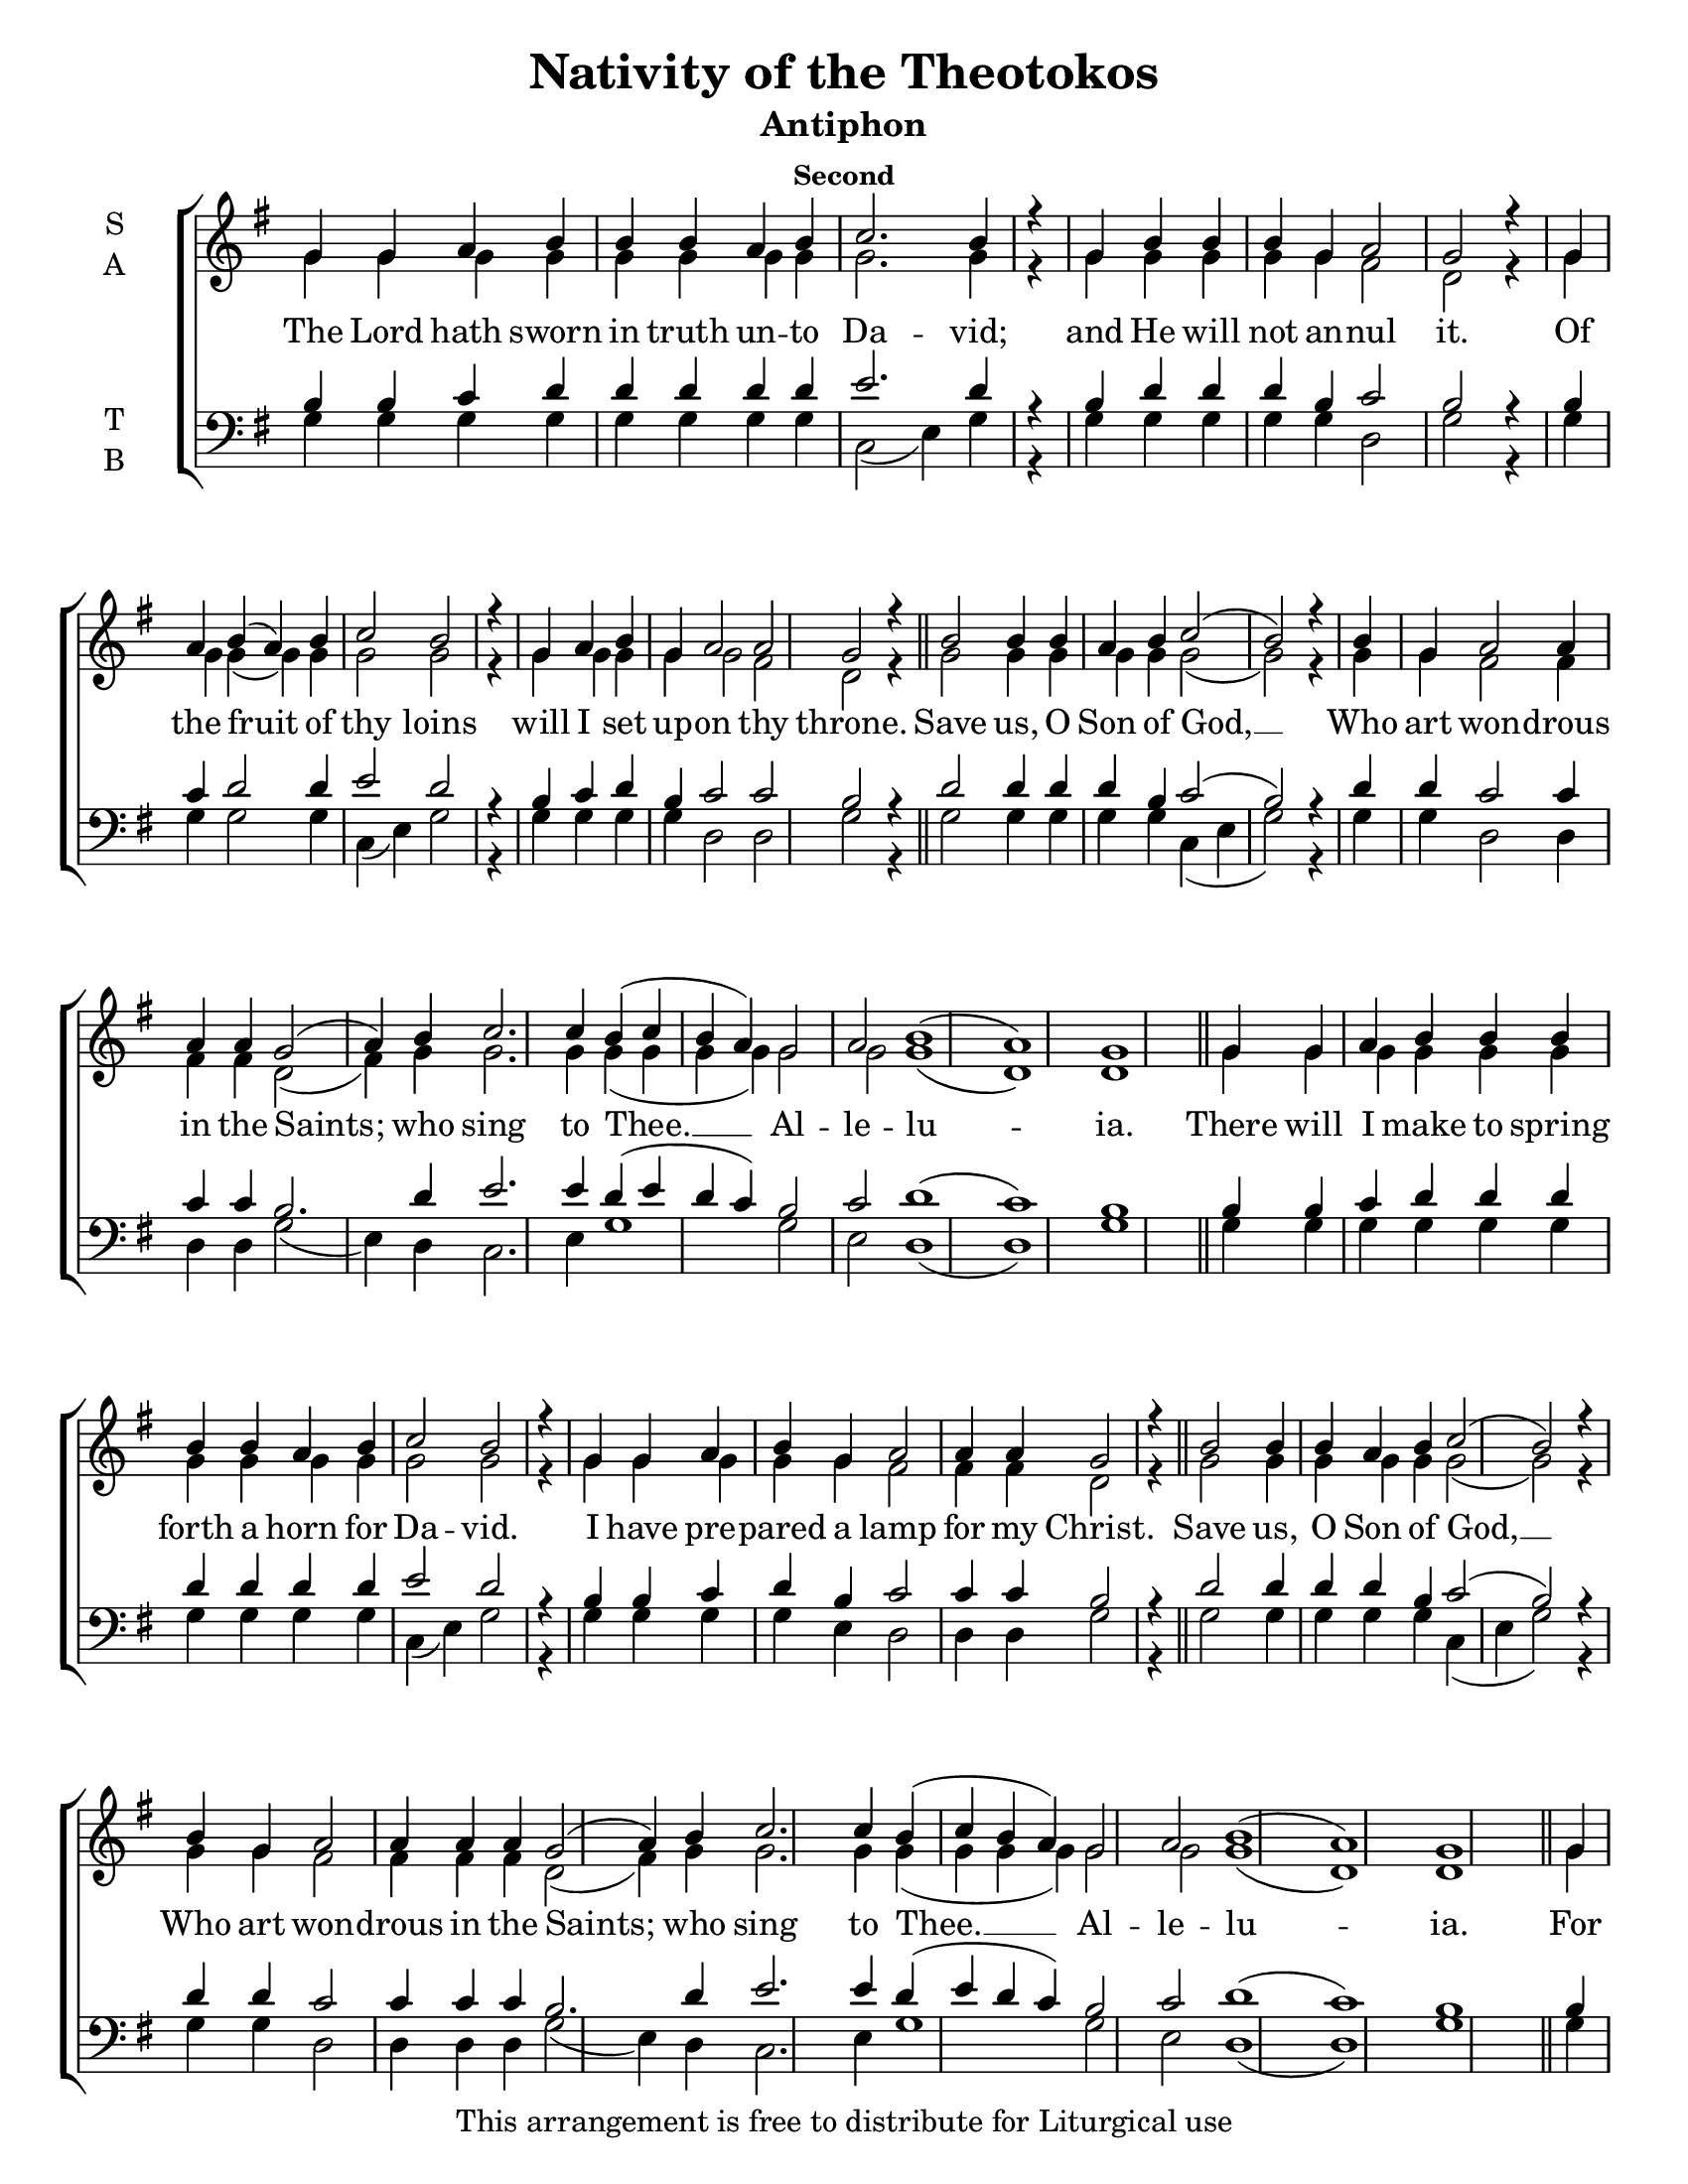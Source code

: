 \version "2.18.2"

\header {
  title = "Nativity of the Theotokos"
  subtitle = "Antiphon"
  subsubtitle = "Second"
  copyright = "This arrangement is free to distribute for Liturgical use"
  tagline = "Arranged using https://oca.org/liturgics/learning-the-tones"
}

#(set-default-paper-size "letter")

% Provide an easy way to group a bunch of text together on a breve
% http://lilypond.org/doc/v2.18/Documentation/notation/working-with-ancient-music_002d_002dscenarios-and-solutions
recite = \once \override LyricText.self-alignment-X = #-1

global = {
  \time 1/1 % Not used, Time_signature_engraver is removed from layout
  \key g \major
  \set Timing.defaultBarType = "" %% Only put bar lines where I say
}

refrain = \lyricmode {
  Save us, O Son of God, __
    Who art won -- drous in the Saints;
    who sing to Thee. __ Al -- le -- lu -- ia.
}
verseOne = \lyricmode {
  The Lord hath sworn in truth un -- to Da -- vid;
    and He will not an -- nul it.
    Of the fruit of thy loins
    will I set up -- on thy throne.
  \refrain
  There will I make to spring forth a horn for Da -- vid.
    I have pre -- pared a lamp for my Christ.
  \refrain
  For the Lord hath e -- lect -- ed Zion; __
    He hath cho -- sen her to be a hab -- i -- ta -- tion for Him -- self.
  \refrain
}

sopref = {
  b2 b4 b a b c2( b2) r4 \bar "|" \allowPageTurn
  b4 g a2 a4 a a g2( a4) b4 c2. c4 b4( c b a) g2 a2 b1( a) g \bar "||" \allowPageTurn
}
soprano = \relative g' {
  \global
  % Verse 1
  g4 g a b b b a b c2. b4 r4 \bar "|"
  g4 b b b g a2 g2 r4 \bar "|"
  g4 a b( a) b c2 b2 r4 \bar "|"
  g4 a b g a2 a2 g2 r4 \bar "||" \allowPageTurn
  \sopref % Refrain
  % Verse 2
  g4 g a b b b b b a b c2 b2 r4 \bar "|"
  g4 g a b g a2 a4 a4 g2 r4 \bar "||" \allowPageTurn
  \sopref % Refrain
  % Verse 3
  g4 a b b b a b c2( b2) r4 \bar "|"
  g4 a b b b b b b b g a2 a4 a a g2 r4 \bar "||" \allowPageTurn
  \sopref % Refrain
}


altref = {
  g2 g4 g g g g2( g2) r4 \bar "|"
  g4 g fis2 fis4 fis fis d2( fis4) g4 g2. g4 g4( g g g) g2 g2 g1( d) d \bar "||"
}
alto = \relative g' {
  \global
  % Verse 1
  g4 g g g g g g g g2. g4 r4 \bar "|"
  g4 g g g g fis2 d2 r4 \bar "|"
  g4 g g( g) g g2 g2 r4 \bar "|"
  g4 g g g g2 fis2 d2 r4 \bar "||"
  \altref % Refrain
  % Verse 2
  g4 g g g g g g g g g g2 g2 r4 \bar "|"
  g4 g g g g fis2 fis4 fis4 d2 r4 \bar "||"
  \altref % Refrain
  % Verse 3
  g4 g g g g g g g2( g2) r4 \bar "|"
  g4 g g g g g g g g g fis2 fis4 fis fis d2 r4 \bar "||"
  \altref % Refrain
}

tenref = {
  d2 d4 d d b c2( b2) r4 \bar "|"
  d4 d c2 c4 c c b2. d4 e2. e4 d4( e d c) b2 c2 d1( c) b \bar "||"
}
tenor = \relative a {
  \global
  % Verse 1
  b4 b c d d d d d e2. d4 r4 \bar "|"
  b4 d d d b c2 b2 r4 \bar "|"
  b4 c d2 d4 e2 d2 r4 \bar "|"
  b4 c d b c2 c2 b2 r4 \bar "||"
  \tenref % Refrain
  % Verse 2
  b4 b c d d d d d d d e2 d2 r4 \bar "|"
  b4 b c d b c2 c4 c4 b2 r4 \bar "||"
  \tenref % Refrain
  % Verse 3
  b4 c d d d d d e2( d2) r4 \bar "|"
  d4 d d d d d d d d b c2 c4 c c b2 r4 \bar "||"
  \tenref % Refrain
}


basref = {
  g2 g4 g g g c,4( e4 g2) r4 \bar "|"
  g4 g d2 d4 d d4 g2( e4) d4 c2. e4 g1 g2 e2 d1( d) g \bar "||"
}
bass = \relative g {
  \global
  % Verse 1
  g4 g g g g g g g c,2( e4) g4 r4 \bar "|"
  g4 g g g g d2 g2 r4 \bar "|"
  g4 g g2 g4 c,4( e) g2 r4 \bar "|"
  g4 g g g d2 d2 g2 r4 \bar "||"
  \basref% Refrain
  % Verse 2
  g4 g g g g g g g g g c,( e) g2 r4 \bar "|"
  g4 g g g e4 d2 d4 d4 g2 r4 \bar "||"
  \basref % Refrain
  % Verse 3
  g4 g g g g g g c,( e4 g2) r4 \bar "|"
  g4 g g g g g g g g e d2 d4 d d g2 r4 \bar "||"
  \basref % Refrain

}

\score {
  \new ChoirStaff <<
    \new Staff \with {
      midiInstrument = "choir aahs"
      instrumentName = \markup \center-column { S A }
    } <<
      \new Voice = "soprano" { \voiceOne \soprano }
      \new Voice = "alto" { \voiceTwo \alto }
    >>
    \new Lyrics \with {
      \override VerticalAxisGroup #'staff-affinity = #CENTER
    } \lyricsto "soprano" \verseOne

    \new Staff \with {
      midiInstrument = "choir aahs"
      instrumentName = \markup \center-column { T B }
    } <<
      \clef bass
      \new Voice = "tenor" { \voiceOne \tenor }
      \new Voice = "bass" { \voiceTwo \bass }
    >>
  >>
  \layout {
    \context {
      \Staff
      \remove "Time_signature_engraver"
    }
    \context {
      \Score
      \omit BarNumber
    }
  }
  \midi { \tempo 4 = 300
          \context {
            \Voice
            \remove "Dynamic_performer"
    }
  }
}
